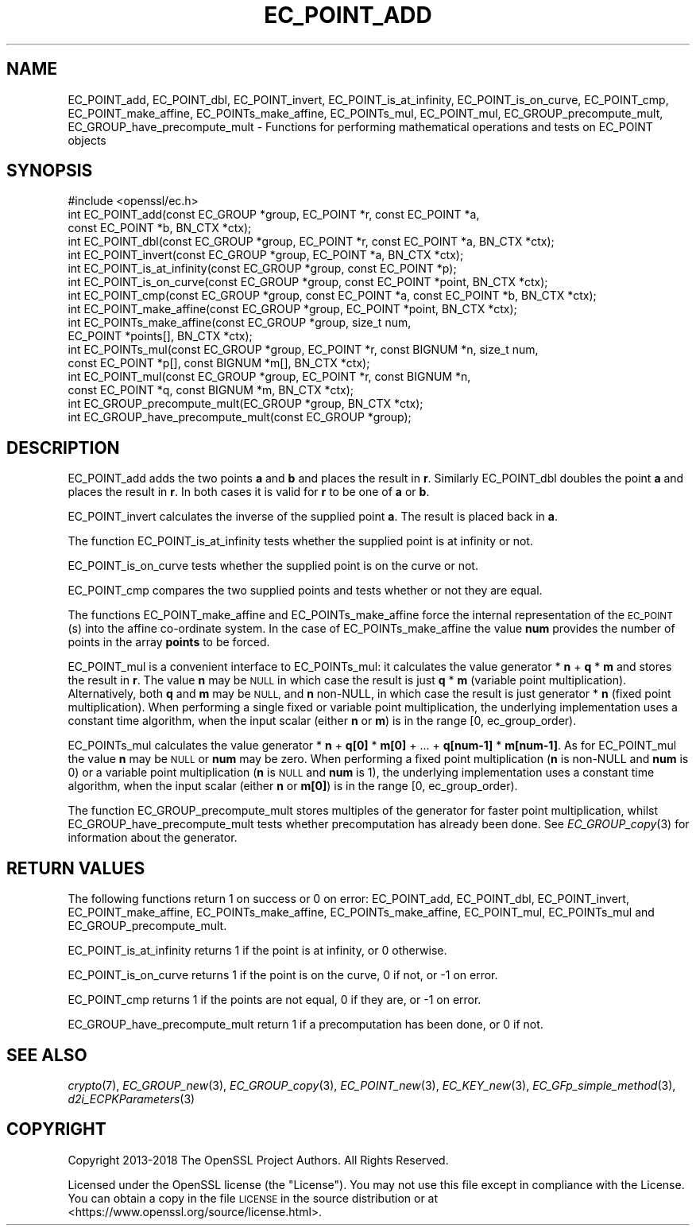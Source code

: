 .\" Automatically generated by Pod::Man 4.09 (Pod::Simple 3.35)
.\"
.\" Standard preamble:
.\" ========================================================================
.de Sp \" Vertical space (when we can't use .PP)
.if t .sp .5v
.if n .sp
..
.de Vb \" Begin verbatim text
.ft CW
.nf
.ne \\$1
..
.de Ve \" End verbatim text
.ft R
.fi
..
.\" Set up some character translations and predefined strings.  \*(-- will
.\" give an unbreakable dash, \*(PI will give pi, \*(L" will give a left
.\" double quote, and \*(R" will give a right double quote.  \*(C+ will
.\" give a nicer C++.  Capital omega is used to do unbreakable dashes and
.\" therefore won't be available.  \*(C` and \*(C' expand to `' in nroff,
.\" nothing in troff, for use with C<>.
.tr \(*W-
.ds C+ C\v'-.1v'\h'-1p'\s-2+\h'-1p'+\s0\v'.1v'\h'-1p'
.ie n \{\
.    ds -- \(*W-
.    ds PI pi
.    if (\n(.H=4u)&(1m=24u) .ds -- \(*W\h'-12u'\(*W\h'-12u'-\" diablo 10 pitch
.    if (\n(.H=4u)&(1m=20u) .ds -- \(*W\h'-12u'\(*W\h'-8u'-\"  diablo 12 pitch
.    ds L" ""
.    ds R" ""
.    ds C` ""
.    ds C' ""
'br\}
.el\{\
.    ds -- \|\(em\|
.    ds PI \(*p
.    ds L" ``
.    ds R" ''
.    ds C`
.    ds C'
'br\}
.\"
.\" Escape single quotes in literal strings from groff's Unicode transform.
.ie \n(.g .ds Aq \(aq
.el       .ds Aq '
.\"
.\" If the F register is >0, we'll generate index entries on stderr for
.\" titles (.TH), headers (.SH), subsections (.SS), items (.Ip), and index
.\" entries marked with X<> in POD.  Of course, you'll have to process the
.\" output yourself in some meaningful fashion.
.\"
.\" Avoid warning from groff about undefined register 'F'.
.de IX
..
.if !\nF .nr F 0
.if \nF>0 \{\
.    de IX
.    tm Index:\\$1\t\\n%\t"\\$2"
..
.    if !\nF==2 \{\
.        nr % 0
.        nr F 2
.    \}
.\}
.\"
.\" Accent mark definitions (@(#)ms.acc 1.5 88/02/08 SMI; from UCB 4.2).
.\" Fear.  Run.  Save yourself.  No user-serviceable parts.
.    \" fudge factors for nroff and troff
.if n \{\
.    ds #H 0
.    ds #V .8m
.    ds #F .3m
.    ds #[ \f1
.    ds #] \fP
.\}
.if t \{\
.    ds #H ((1u-(\\\\n(.fu%2u))*.13m)
.    ds #V .6m
.    ds #F 0
.    ds #[ \&
.    ds #] \&
.\}
.    \" simple accents for nroff and troff
.if n \{\
.    ds ' \&
.    ds ` \&
.    ds ^ \&
.    ds , \&
.    ds ~ ~
.    ds /
.\}
.if t \{\
.    ds ' \\k:\h'-(\\n(.wu*8/10-\*(#H)'\'\h"|\\n:u"
.    ds ` \\k:\h'-(\\n(.wu*8/10-\*(#H)'\`\h'|\\n:u'
.    ds ^ \\k:\h'-(\\n(.wu*10/11-\*(#H)'^\h'|\\n:u'
.    ds , \\k:\h'-(\\n(.wu*8/10)',\h'|\\n:u'
.    ds ~ \\k:\h'-(\\n(.wu-\*(#H-.1m)'~\h'|\\n:u'
.    ds / \\k:\h'-(\\n(.wu*8/10-\*(#H)'\z\(sl\h'|\\n:u'
.\}
.    \" troff and (daisy-wheel) nroff accents
.ds : \\k:\h'-(\\n(.wu*8/10-\*(#H+.1m+\*(#F)'\v'-\*(#V'\z.\h'.2m+\*(#F'.\h'|\\n:u'\v'\*(#V'
.ds 8 \h'\*(#H'\(*b\h'-\*(#H'
.ds o \\k:\h'-(\\n(.wu+\w'\(de'u-\*(#H)/2u'\v'-.3n'\*(#[\z\(de\v'.3n'\h'|\\n:u'\*(#]
.ds d- \h'\*(#H'\(pd\h'-\w'~'u'\v'-.25m'\f2\(hy\fP\v'.25m'\h'-\*(#H'
.ds D- D\\k:\h'-\w'D'u'\v'-.11m'\z\(hy\v'.11m'\h'|\\n:u'
.ds th \*(#[\v'.3m'\s+1I\s-1\v'-.3m'\h'-(\w'I'u*2/3)'\s-1o\s+1\*(#]
.ds Th \*(#[\s+2I\s-2\h'-\w'I'u*3/5'\v'-.3m'o\v'.3m'\*(#]
.ds ae a\h'-(\w'a'u*4/10)'e
.ds Ae A\h'-(\w'A'u*4/10)'E
.    \" corrections for vroff
.if v .ds ~ \\k:\h'-(\\n(.wu*9/10-\*(#H)'\s-2\u~\d\s+2\h'|\\n:u'
.if v .ds ^ \\k:\h'-(\\n(.wu*10/11-\*(#H)'\v'-.4m'^\v'.4m'\h'|\\n:u'
.    \" for low resolution devices (crt and lpr)
.if \n(.H>23 .if \n(.V>19 \
\{\
.    ds : e
.    ds 8 ss
.    ds o a
.    ds d- d\h'-1'\(ga
.    ds D- D\h'-1'\(hy
.    ds th \o'bp'
.    ds Th \o'LP'
.    ds ae ae
.    ds Ae AE
.\}
.rm #[ #] #H #V #F C
.\" ========================================================================
.\"
.IX Title "EC_POINT_ADD 3"
.TH EC_POINT_ADD 3 "2022-05-25" "1.1.1k" "OpenSSL"
.\" For nroff, turn off justification.  Always turn off hyphenation; it makes
.\" way too many mistakes in technical documents.
.if n .ad l
.nh
.SH "NAME"
EC_POINT_add, EC_POINT_dbl, EC_POINT_invert, EC_POINT_is_at_infinity, EC_POINT_is_on_curve, EC_POINT_cmp, EC_POINT_make_affine, EC_POINTs_make_affine, EC_POINTs_mul, EC_POINT_mul, EC_GROUP_precompute_mult, EC_GROUP_have_precompute_mult \- Functions for performing mathematical operations and tests on EC_POINT objects
.SH "SYNOPSIS"
.IX Header "SYNOPSIS"
.Vb 1
\& #include <openssl/ec.h>
\&
\& int EC_POINT_add(const EC_GROUP *group, EC_POINT *r, const EC_POINT *a,
\&                  const EC_POINT *b, BN_CTX *ctx);
\& int EC_POINT_dbl(const EC_GROUP *group, EC_POINT *r, const EC_POINT *a, BN_CTX *ctx);
\& int EC_POINT_invert(const EC_GROUP *group, EC_POINT *a, BN_CTX *ctx);
\& int EC_POINT_is_at_infinity(const EC_GROUP *group, const EC_POINT *p);
\& int EC_POINT_is_on_curve(const EC_GROUP *group, const EC_POINT *point, BN_CTX *ctx);
\& int EC_POINT_cmp(const EC_GROUP *group, const EC_POINT *a, const EC_POINT *b, BN_CTX *ctx);
\& int EC_POINT_make_affine(const EC_GROUP *group, EC_POINT *point, BN_CTX *ctx);
\& int EC_POINTs_make_affine(const EC_GROUP *group, size_t num,
\&                           EC_POINT *points[], BN_CTX *ctx);
\& int EC_POINTs_mul(const EC_GROUP *group, EC_POINT *r, const BIGNUM *n, size_t num,
\&                   const EC_POINT *p[], const BIGNUM *m[], BN_CTX *ctx);
\& int EC_POINT_mul(const EC_GROUP *group, EC_POINT *r, const BIGNUM *n,
\&                  const EC_POINT *q, const BIGNUM *m, BN_CTX *ctx);
\& int EC_GROUP_precompute_mult(EC_GROUP *group, BN_CTX *ctx);
\& int EC_GROUP_have_precompute_mult(const EC_GROUP *group);
.Ve
.SH "DESCRIPTION"
.IX Header "DESCRIPTION"
EC_POINT_add adds the two points \fBa\fR and \fBb\fR and places the result in \fBr\fR. Similarly EC_POINT_dbl doubles the point \fBa\fR and places the
result in \fBr\fR. In both cases it is valid for \fBr\fR to be one of \fBa\fR or \fBb\fR.
.PP
EC_POINT_invert calculates the inverse of the supplied point \fBa\fR. The result is placed back in \fBa\fR.
.PP
The function EC_POINT_is_at_infinity tests whether the supplied point is at infinity or not.
.PP
EC_POINT_is_on_curve tests whether the supplied point is on the curve or not.
.PP
EC_POINT_cmp compares the two supplied points and tests whether or not they are equal.
.PP
The functions EC_POINT_make_affine and EC_POINTs_make_affine force the internal representation of the \s-1EC_POINT\s0(s) into the affine
co-ordinate system. In the case of EC_POINTs_make_affine the value \fBnum\fR provides the number of points in the array \fBpoints\fR to be
forced.
.PP
EC_POINT_mul is a convenient interface to EC_POINTs_mul: it calculates the value generator * \fBn\fR + \fBq\fR * \fBm\fR and stores the result in \fBr\fR.
The value \fBn\fR may be \s-1NULL\s0 in which case the result is just \fBq\fR * \fBm\fR (variable point multiplication). Alternatively, both \fBq\fR and \fBm\fR may be \s-1NULL,\s0 and \fBn\fR non-NULL, in which case the result is just generator * \fBn\fR (fixed point multiplication).
When performing a single fixed or variable point multiplication, the underlying implementation uses a constant time algorithm, when the input scalar (either \fBn\fR or \fBm\fR) is in the range [0, ec_group_order).
.PP
EC_POINTs_mul calculates the value generator * \fBn\fR + \fBq[0]\fR * \fBm[0]\fR + ... + \fBq[num\-1]\fR * \fBm[num\-1]\fR. As for EC_POINT_mul the value \fBn\fR may be \s-1NULL\s0 or \fBnum\fR may be zero.
When performing a fixed point multiplication (\fBn\fR is non-NULL and \fBnum\fR is 0) or a variable point multiplication (\fBn\fR is \s-1NULL\s0 and \fBnum\fR is 1), the underlying implementation uses a constant time algorithm, when the input scalar (either \fBn\fR or \fBm[0]\fR) is in the range [0, ec_group_order).
.PP
The function EC_GROUP_precompute_mult stores multiples of the generator for faster point multiplication, whilst
EC_GROUP_have_precompute_mult tests whether precomputation has already been done. See \fIEC_GROUP_copy\fR\|(3) for information
about the generator.
.SH "RETURN VALUES"
.IX Header "RETURN VALUES"
The following functions return 1 on success or 0 on error: EC_POINT_add, EC_POINT_dbl, EC_POINT_invert, EC_POINT_make_affine,
EC_POINTs_make_affine, EC_POINTs_make_affine, EC_POINT_mul, EC_POINTs_mul and EC_GROUP_precompute_mult.
.PP
EC_POINT_is_at_infinity returns 1 if the point is at infinity, or 0 otherwise.
.PP
EC_POINT_is_on_curve returns 1 if the point is on the curve, 0 if not, or \-1 on error.
.PP
EC_POINT_cmp returns 1 if the points are not equal, 0 if they are, or \-1 on error.
.PP
EC_GROUP_have_precompute_mult return 1 if a precomputation has been done, or 0 if not.
.SH "SEE ALSO"
.IX Header "SEE ALSO"
\&\fIcrypto\fR\|(7), \fIEC_GROUP_new\fR\|(3), \fIEC_GROUP_copy\fR\|(3),
\&\fIEC_POINT_new\fR\|(3), \fIEC_KEY_new\fR\|(3),
\&\fIEC_GFp_simple_method\fR\|(3), \fId2i_ECPKParameters\fR\|(3)
.SH "COPYRIGHT"
.IX Header "COPYRIGHT"
Copyright 2013\-2018 The OpenSSL Project Authors. All Rights Reserved.
.PP
Licensed under the OpenSSL license (the \*(L"License\*(R").  You may not use
this file except in compliance with the License.  You can obtain a copy
in the file \s-1LICENSE\s0 in the source distribution or at
<https://www.openssl.org/source/license.html>.
